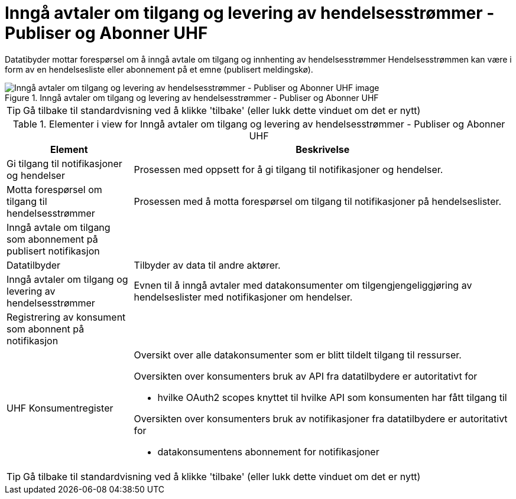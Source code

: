 = Inngå avtaler om tilgang og levering av hendelsesstrømmer - Publiser og Abonner UHF 
:wysiwig_editing: 1
ifeval::[{wysiwig_editing} == 1]
:imagepath: ../images/
endif::[]
ifeval::[{wysiwig_editing} == 0]
:imagepath: main@unit-ra:unit-ra-datadeling-datautveksling:
endif::[]
:toc: left
:experimental:
:toclevels: 4
:sectnums:
:sectnumlevels: 9

Datatibyder mottar forespørsel om å inngå avtale om tilgang og innhenting av hendelsesstrømmer
Hendelsesstrømmen kan være i form av en hendelsesliste eller abonnement på et emne (publisert meldingskø).

.Inngå avtaler om tilgang og levering av hendelsesstrømmer - Publiser og Abonner UHF 
image::{imagepath}Inngå avtaler om tilgang og levering av hendelsesstrømmer - Publiser og Abonner UHF .png[alt=Inngå avtaler om tilgang og levering av hendelsesstrømmer - Publiser og Abonner UHF  image]


TIP: Gå tilbake til standardvisning ved å klikke 'tilbake' (eller lukk dette vinduet om det er nytt)


[cols ="1,3", options="header"]
.Elementer i view for Inngå avtaler om tilgang og levering av hendelsesstrømmer - Publiser og Abonner UHF 
|===

| Element
| Beskrivelse

| Gi tilgang til notifikasjoner og hendelser
a| Prosessen med oppsett for å gi tilgang til notifikasjoner og hendelser.

| Motta forespørsel om tilgang til hendelsesstrømmer
a| Prosessen med å motta forespørsel om tilgang til notifikasjoner på hendelseslister.

| Inngå avtale om tilgang som abonnement på publisert notifikasjon 
a| 

| Datatilbyder
a| Tilbyder av data til andre aktører.

| Inngå avtaler om tilgang og levering av hendelsesstrømmer
a| Evnen til å inngå avtaler med datakonsumenter om tilgengjengeliggjøring av hendelseslister med notifikasjoner om hendelser.

| Registrering av konsument som abonnent på notifikasjon
a| 

| UHF Konsumentregister
a| Oversikt over alle datakonsumenter som er blitt tildelt tilgang til
ressurser.

Oversikten over konsumenters bruk av API fra datatilbydere er
autoritativt for

* hvilke OAuth2 scopes knyttet til hvilke API som konsumenten har fått
tilgang til

Oversikten over konsumenters bruk av notifikasjoner fra datatilbydere er
autoritativt for

* datakonsumentens abonnement for notifikasjoner


|===
****
TIP: Gå tilbake til standardvisning ved å klikke 'tilbake' (eller lukk dette vinduet om det er nytt)
****


